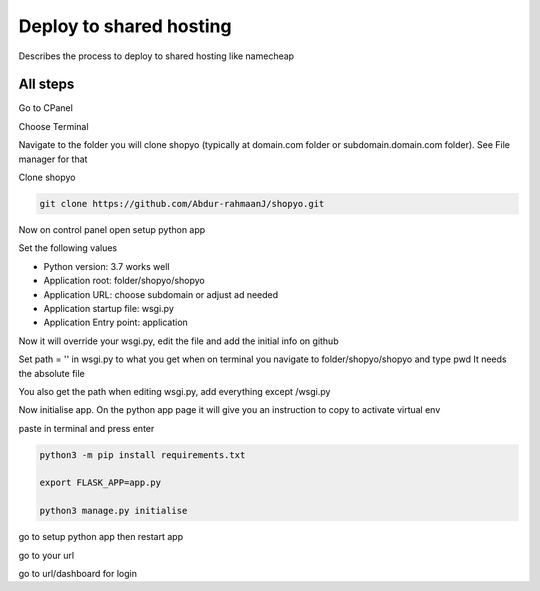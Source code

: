 .. :tocdepth:: 5

Deploy to shared hosting
========================

Describes the process to deploy to shared hosting like namecheap


All steps
----------

Go to CPanel

Choose Terminal

Navigate to the folder you will clone shopyo (typically at domain.com folder or subdomain.domain.com folder).
See File manager for that

Clone shopyo

.. code-block:: bash

    git clone https://github.com/Abdur-rahmaanJ/shopyo.git


Now on control panel open setup python app

Set the following values

* Python version: 3.7 works well

* Application root: folder/shopyo/shopyo

* Application URL: choose subdomain or adjust ad needed

* Application startup file: wsgi.py

* Application Entry point: application

Now it will override your wsgi.py, edit the file and add the initial info on github

Set path = '' in wsgi.py to what you get when on terminal you navigate to folder/shopyo/shopyo and type pwd
It needs the absolute file

You also get the path when editing wsgi.py, add everything except /wsgi.py

Now initialise app. On the python app page it will give you an instruction to copy to activate virtual env

paste in terminal and press enter

.. code-block:: bash

    python3 -m pip install requirements.txt

    export FLASK_APP=app.py

    python3 manage.py initialise


go to setup python app then restart app

go to your url

go to url/dashboard for login
